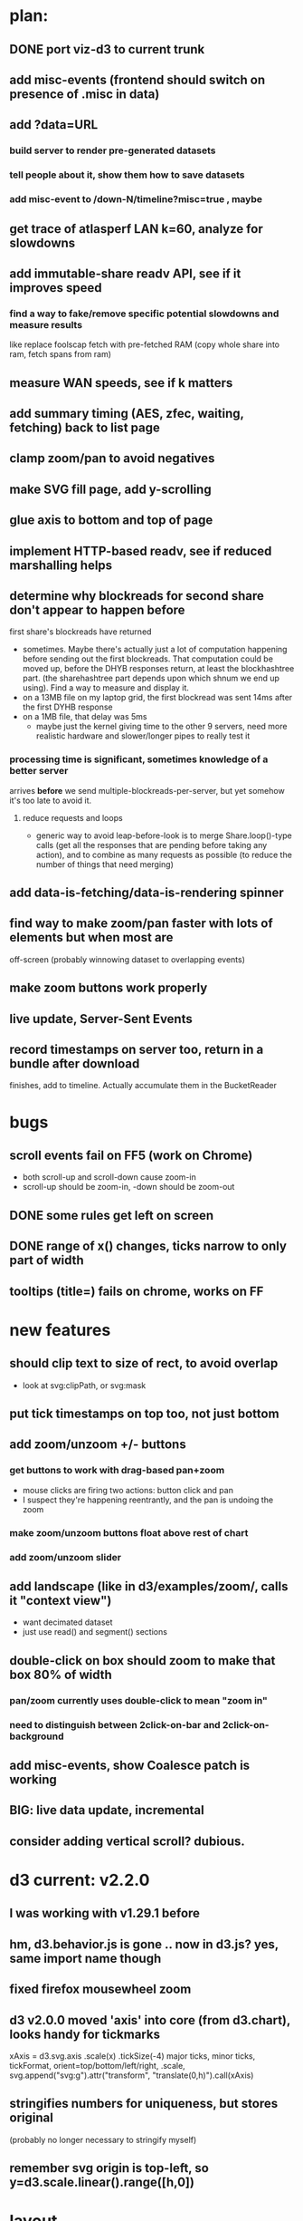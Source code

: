 # -*- org -*-
* plan:
** DONE port viz-d3 to current trunk
** add misc-events (frontend should switch on presence of .misc in data)
** add ?data=URL
***  build server to render pre-generated datasets
***  tell people about it, show them how to save datasets
***  add misc-event to /down-N/timeline?misc=true , maybe
** get trace of atlasperf LAN k=60, analyze for slowdowns
** add immutable-share readv API, see if it improves speed
***  find a way to fake/remove specific potential slowdowns and measure results
     like replace foolscap fetch with pre-fetched RAM
     (copy whole share into ram, fetch spans from ram)
** measure WAN speeds, see if k matters
** add summary timing (AES, zfec, waiting, fetching) back to list page
** clamp zoom/pan to avoid negatives
** make SVG fill page, add y-scrolling
** glue axis to bottom and top of page
** implement HTTP-based readv, see if reduced marshalling helps
** determine why blockreads for second share don't appear to happen before
   first share's blockreads have returned
   - sometimes. Maybe there's actually just a lot of computation happening
     before sending out the first blockreads. That computation could be moved
     up, before the DHYB responses return, at least the blockhashtree part.
     (the sharehashtree part depends upon which shnum we end up using). Find
     a way to measure and display it.
   - on a 13MB file on my laptop grid, the first blockread was sent 14ms
     after the first DYHB response
   - on a 1MB file, that delay was 5ms
     - maybe just the kernel giving time to the other 9 servers, need more
       realistic hardware and slower/longer pipes to really test it
*** processing time *is* significant, sometimes knowledge of a better server
    arrives *before* we send multiple-blockreads-per-server, but yet somehow
    it's too late to avoid it.
**** reduce requests and loops
     - generic way to avoid leap-before-look is to merge Share.loop()-type
       calls (get all the responses that are pending before taking any
       action), and to combine as many requests as possible (to reduce the
       number of things that need merging)
** add data-is-fetching/data-is-rendering spinner
** find way to make zoom/pan faster with lots of elements but when most are
   off-screen (probably winnowing dataset to overlapping events)
** make zoom buttons work properly
** live update, Server-Sent Events
** record timestamps on server too, return in a bundle after download
   finishes, add to timeline. Actually accumulate them in the BucketReader


* bugs
** scroll events fail on FF5 (work on Chrome)
   - both scroll-up and scroll-down cause zoom-in
   - scroll-up should be zoom-in, -down should be zoom-out
** DONE some rules get left on screen
** DONE range of x() changes, ticks narrow to only part of width
** tooltips (title=) fails on chrome, works on FF
* new features
** should clip text to size of rect, to avoid overlap
   - look at svg:clipPath, or svg:mask
** put tick timestamps on top too, not just bottom
** add zoom/unzoom +/- buttons
*** get buttons to work with drag-based pan+zoom
    - mouse clicks are firing two actions: button click and pan
    - I suspect they're happening reentrantly, and the pan is undoing the
      zoom
*** make zoom/unzoom buttons float above rest of chart
*** add zoom/unzoom slider
** add landscape (like in d3/examples/zoom/, calls it "context view")
   - want decimated dataset
   - just use read() and segment() sections
** double-click on box should zoom to make that box 80% of width
*** pan/zoom currently uses double-click to mean "zoom in"
*** need to distinguish between 2click-on-bar and 2click-on-background
** add misc-events, show Coalesce patch is working
** BIG: live data update, incremental
** consider adding vertical scroll? dubious.

* d3 current: v2.2.0
** I was working with v1.29.1 before
** hm, d3.behavior.js is gone .. now in d3.js? yes, same import name though
** fixed firefox mousewheel zoom
** d3 v2.0.0 moved 'axis' into core (from d3.chart), looks handy for tickmarks
   xAxis = d3.svg.axis .scale(x) .tickSize(-4)
   major ticks, minor ticks, tickFormat, orient=top/bottom/left/right, .scale,
   svg.append("svg:g").attr("transform", "translate(0,h)").call(xAxis)
** stringifies numbers for uniqueness, but stores original
   (probably no longer necessary to stringify myself)
** remember svg origin is top-left, so y=d3.scale.linear().range([h,0])



* layout
** read() requests
   - possibly overlapping: code should find minimum number of rows
** segment events (request/delivery/error)
   - also possibly overlapping, use minimum rows
   - might be nice to show which is active at any given time
** DYHB queries+responses
   - completely overlapping, use exactly one row per server
** server block-read requests (send/receive/error)
   - use one cluster per server
   - lots of overlapping reads
   - within a cluster, use lowest available row
   - 3-tuple Y axis: (serverid, shnum, overlaps)
** ideally, tahoe should serve raw data and let JS do the sorting
   - but my JS is not that good
   - maybe just provide a hint: include a row number in each event, which
     tells you how to overlap them
   - multiple parts, joined with "-", use as JS dict keys

* a graph that shows Y=segment-offset, X=start/finish time

* a scatter plot that shows segnum-tree-height versus finish-start
  - a local download showed segments that needed a lot of hash nodes taking
    way more time than others
